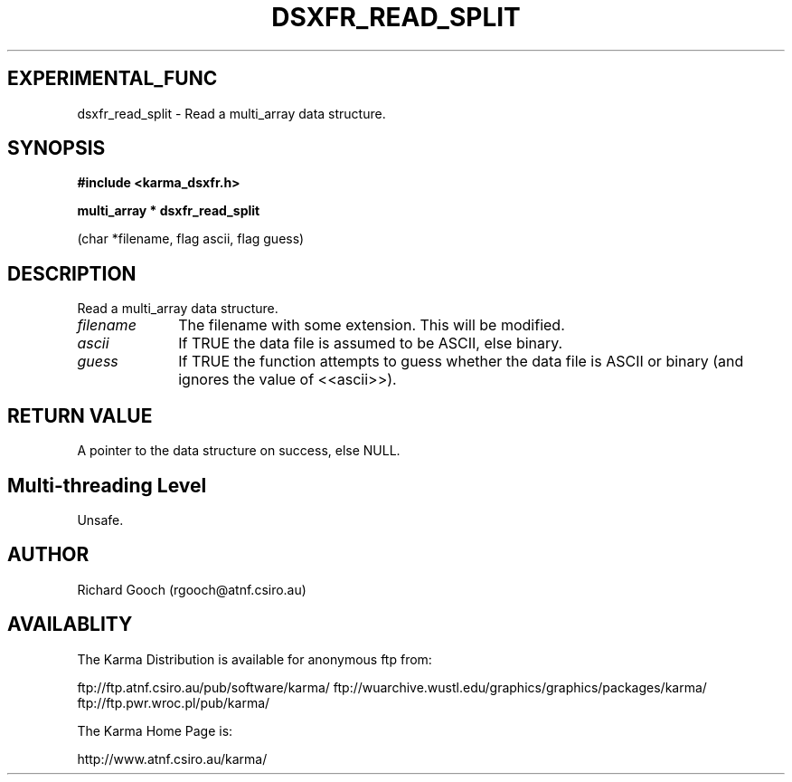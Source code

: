 .TH DSXFR_READ_SPLIT 3 "13 Nov 2005" "Karma Distribution"
.SH EXPERIMENTAL_FUNC
dsxfr_read_split \- Read a multi_array data structure.
.SH SYNOPSIS
.B #include <karma_dsxfr.h>
.sp
.B multi_array * dsxfr_read_split
.sp
(char *filename, flag ascii, flag guess)
.SH DESCRIPTION
Read a multi_array data structure.
.IP \fIfilename\fP 1i
The filename with some extension. This will be modified.
.IP \fIascii\fP 1i
If TRUE the data file is assumed to be ASCII, else binary.
.IP \fIguess\fP 1i
If TRUE the function attempts to guess whether the data file is
ASCII or binary (and ignores the value of <<ascii>>).
.SH RETURN VALUE
A pointer to the data structure on success, else NULL.
.SH Multi-threading Level
Unsafe.
.SH AUTHOR
Richard Gooch (rgooch@atnf.csiro.au)
.SH AVAILABLITY
The Karma Distribution is available for anonymous ftp from:

ftp://ftp.atnf.csiro.au/pub/software/karma/
ftp://wuarchive.wustl.edu/graphics/graphics/packages/karma/
ftp://ftp.pwr.wroc.pl/pub/karma/

The Karma Home Page is:

http://www.atnf.csiro.au/karma/
